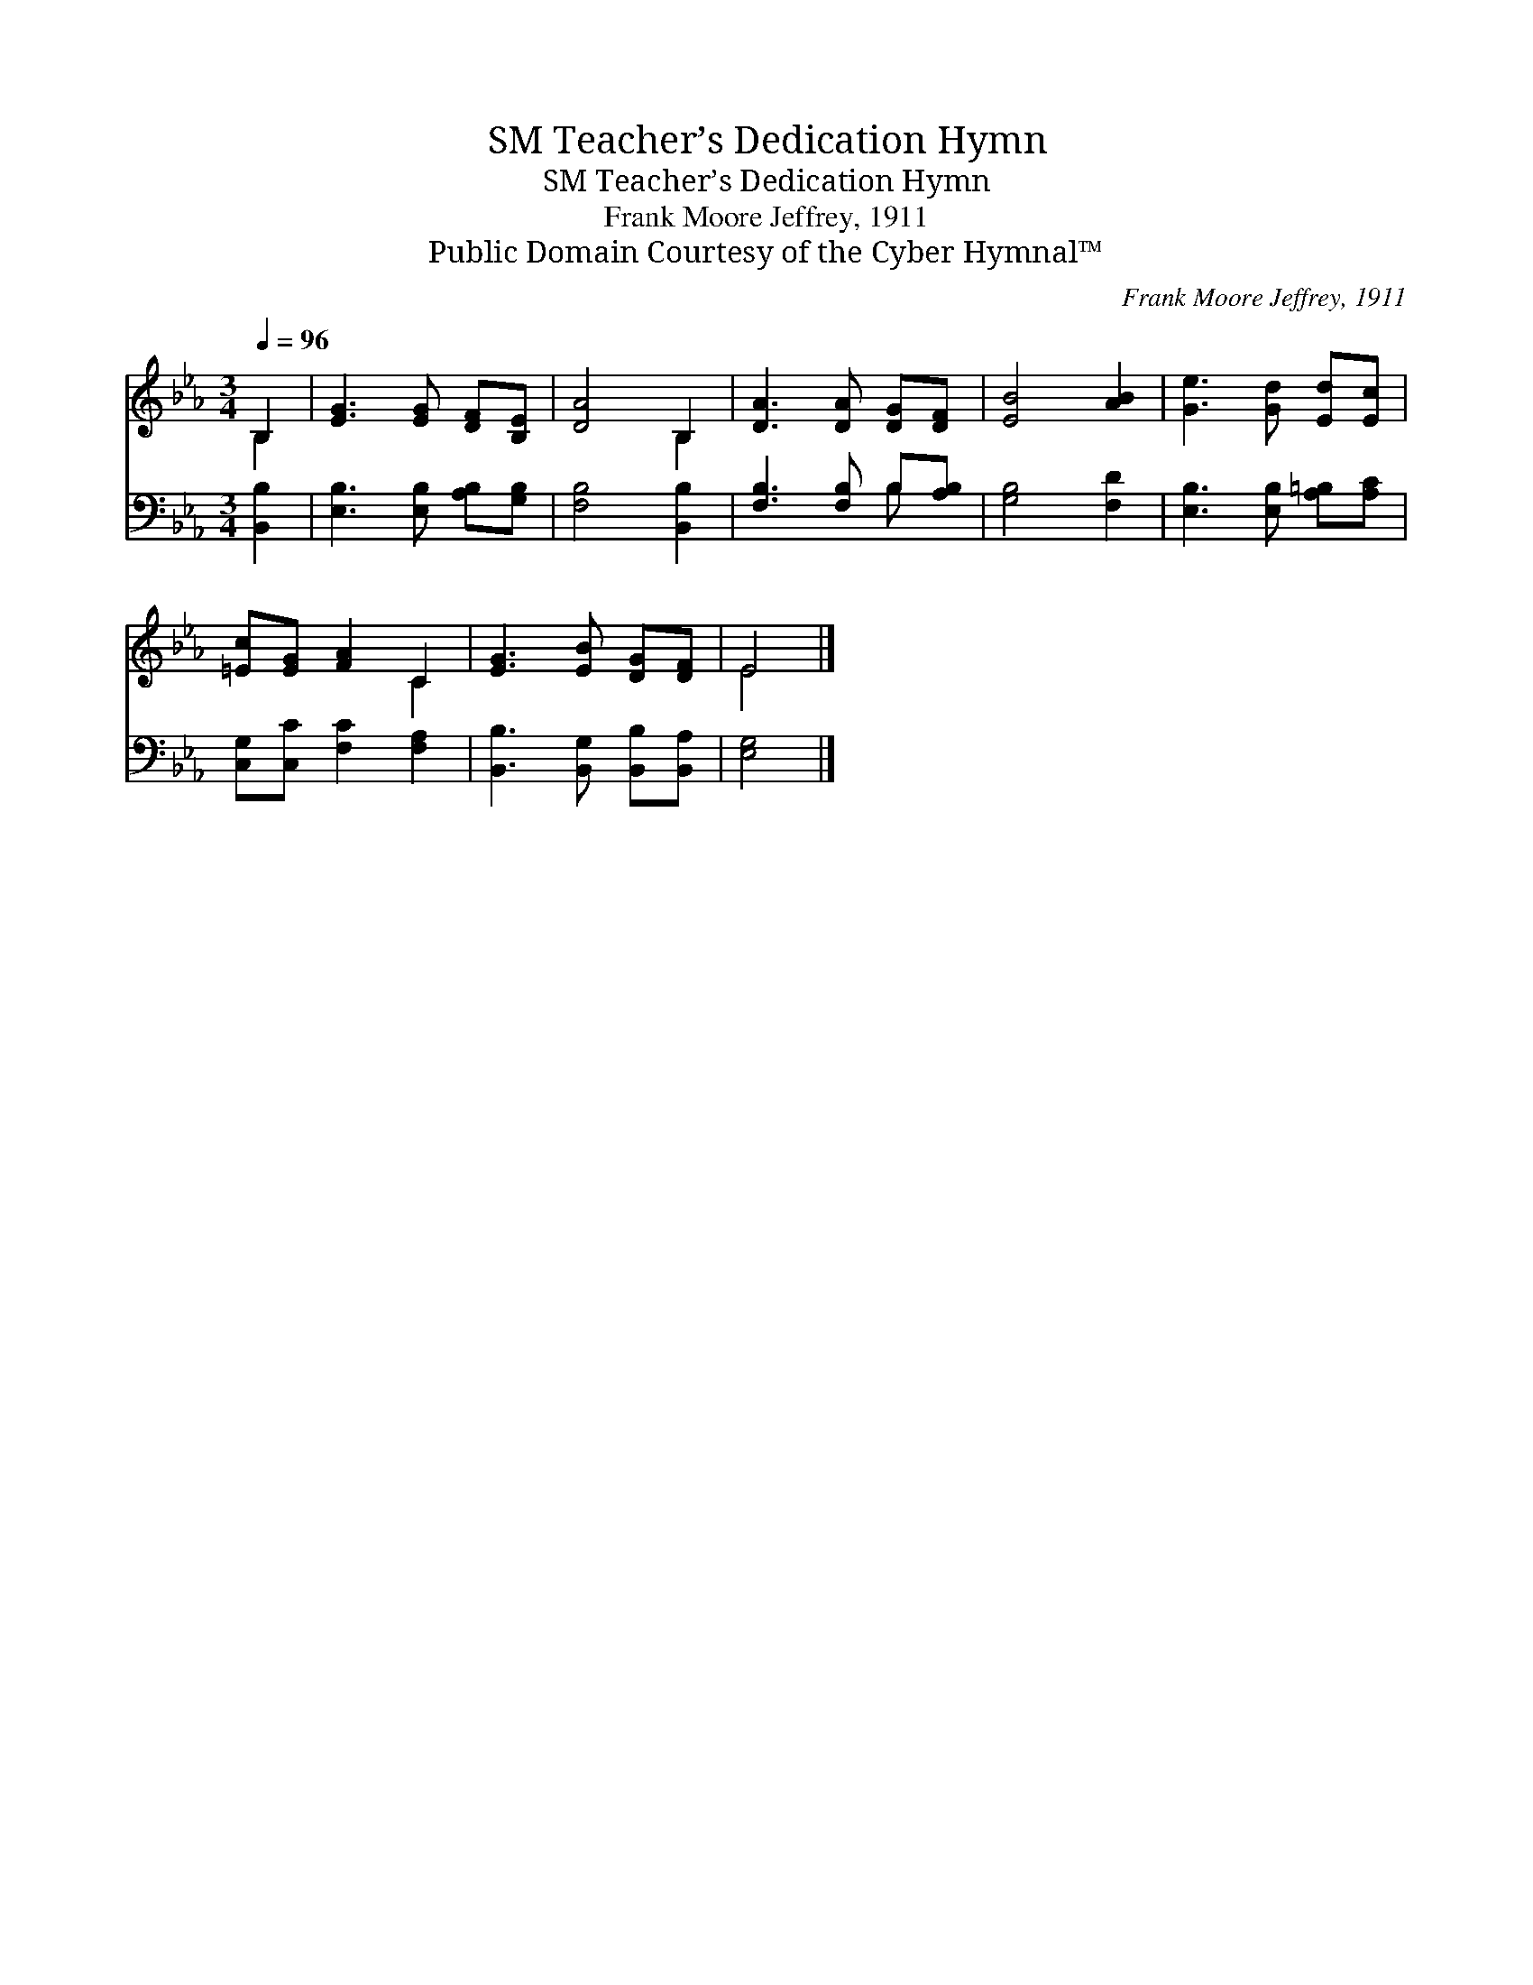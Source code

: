 X:1
T:Teacher’s Dedication Hymn, SM
T:Teacher’s Dedication Hymn, SM
T:Frank Moore Jeffrey, 1911
T:Public Domain Courtesy of the Cyber Hymnal™
C:Frank Moore Jeffrey, 1911
Z:Public Domain
Z:Courtesy of the Cyber Hymnal™
%%score ( 1 2 ) ( 3 4 )
L:1/8
Q:1/4=96
M:3/4
K:Eb
V:1 treble 
V:2 treble 
V:3 bass 
V:4 bass 
V:1
 B,2 | [EG]3 [EG] [DF][B,E] | [DA]4 B,2 | [DA]3 [DA] [DG][DF] | [EB]4 [AB]2 | [Ge]3 [Gd] [Ed][Ec] | %6
 [=Ec][EG] [FA]2 C2 | [EG]3 [EB] [DG][DF] | E4 |] %9
V:2
 B,2 | x6 | x4 B,2 | x6 | x6 | x6 | x4 C2 | x6 | E4 |] %9
V:3
 [B,,B,]2 | [E,B,]3 [E,B,] [A,B,][G,B,] | [F,B,]4 [B,,B,]2 | [F,B,]3 [F,B,] B,[A,B,] | %4
 [G,B,]4 [F,D]2 | [E,B,]3 [E,B,] [A,=B,][A,C] | [C,G,][C,C] [F,C]2 [F,A,]2 | %7
 [B,,B,]3 [B,,G,] [B,,B,][B,,A,] | [E,G,]4 |] %9
V:4
 x2 | x6 | x6 | x4 B, x | x6 | x6 | x6 | x6 | x4 |] %9

